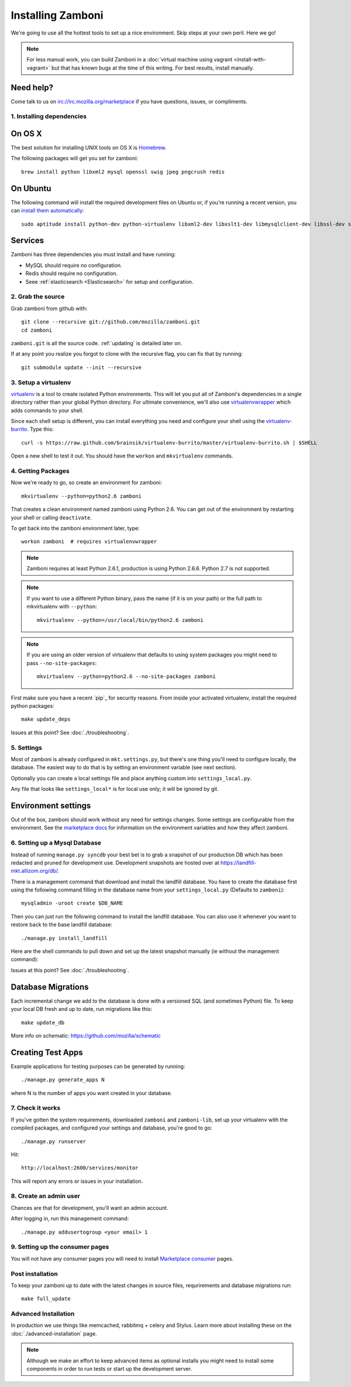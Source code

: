 .. _installation:

==================
Installing Zamboni
==================

We're going to use all the hottest tools to set up a nice environment.  Skip
steps at your own peril. Here we go!

.. note::

    For less manual work, you can build Zamboni in a
    :doc:`virtual machine using vagrant <install-with-vagrant>`
    but that has known bugs at the time of this writing.
    For best results, install manually.


Need help?
~~~~~~~~~~

Come talk to us on irc://irc.mozilla.org/marketplace if you have questions,
issues, or compliments.


.. _ubuntu-packages:

1. Installing dependencies
--------------------------

On OS X
~~~~~~~
The best solution for installing UNIX tools on OS X is Homebrew_.

The following packages will get you set for zamboni::

    brew install python libxml2 mysql openssl swig jpeg pngcrush redis

On Ubuntu
~~~~~~~~~
The following command will install the required development files on Ubuntu or,
if you're running a recent version, you can `install them automatically
<apt:python-dev,python-virtualenv,libxml2-dev,libxslt1-dev,libmysqlclient-dev,libmemcached-dev,libssl-dev,swig openssl,curl,pngcrush,redis-server>`_::

    sudo aptitude install python-dev python-virtualenv libxml2-dev libxslt1-dev libmysqlclient-dev libssl-dev swig openssl curl pngcrush redis-server

Services
~~~~~~~~
Zamboni has three dependencies you must install and have running:

* MySQL should require no configuration.
* Redis should require no configuration.
* Seee :ref:`elasticsearch <Elasticsearch>` for setup and configuration.

2. Grab the source
------------------

Grab zamboni from github with::

    git clone --recursive git://github.com/mozilla/zamboni.git
    cd zamboni

``zamboni.git`` is all the source code.  :ref:`updating` is detailed later on.

If at any point you realize you forgot to clone with the recursive
flag, you can fix that by running::

    git submodule update --init --recursive


3. Setup a virtualenv
---------------------

`virtualenv`_ is a tool to create
isolated Python environments. This will let you put all of Zamboni's
dependencies in a single directory rather than your global Python directory.
For ultimate convenience, we'll also use `virtualenvwrapper`_
which adds commands to your shell.

Since each shell setup is different, you can install everything you need
and configure your shell using the `virtualenv-burrito`_. Type this::

    curl -s https://raw.github.com/brainsik/virtualenv-burrito/master/virtualenv-burrito.sh | $SHELL

Open a new shell to test it out. You should have the ``workon`` and
``mkvirtualenv`` commands.

.. _Homebrew: http://brew.sh/
.. _virtualenv: http://pypi.python.org/pypi/virtualenv
.. _`virtualenv-burrito`: https://github.com/brainsik/virtualenv-burrito
.. _virtualenvwrapper: http://www.doughellmann.com/docs/virtualenvwrapper/

4. Getting Packages
-------------------

Now we're ready to go, so create an environment for zamboni::

    mkvirtualenv --python=python2.6 zamboni

That creates a clean environment named zamboni using Python 2.6. You can get
out of the environment by restarting your shell or calling ``deactivate``.

To get back into the zamboni environment later, type::

    workon zamboni  # requires virtualenvwrapper

.. note:: Zamboni requires at least Python 2.6.1, production is using
          Python 2.6.6. Python 2.7 is not supported.

.. note:: If you want to use a different Python binary, pass the name (if it is
          on your path) or the full path to mkvirtualenv with ``--python``::

            mkvirtualenv --python=/usr/local/bin/python2.6 zamboni

.. note:: If you are using an older version of virtualenv that defaults to
          using system packages you might need to pass ``--no-site-packages``::

            mkvirtualenv --python=python2.6 --no-site-packages zamboni

First make sure you have a recent `pip`_ for security reasons.
From inside your activated virtualenv, install the required python packages::

    make update_deps

Issues at this point? See :doc:`./troubleshooting`.

5. Settings
-----------

Most of zamboni is already configured in ``mkt.settings.py``, but there's one thing
you'll need to configure locally, the database. The easiest way to do that
is by setting an environment variable (see next section).

Optionally you can create a local settings file and place anything custom
into ``settings_local.py``.

Any file that looks like ``settings_local*`` is for local use only; it will be
ignored by git.

Environment settings
~~~~~~~~~~~~~~~~~~~~

Out of the box, zamboni should work without any need for settings changes.
Some settings are configurable from the environment. See the
`marketplace docs`_ for information on the environment variables and how
they affect zamboni.

6. Setting up a Mysql Database
------------------------------

Instead of running ``manage.py syncdb`` your best bet is to grab a snapshot of
our production DB which has been redacted and pruned for development use.
Development snapshots are hosted over at
https://landfill-mkt.allizom.org/db/.

There is a management command that download and install the landfill
database. You have to create the database first using the following
command filling in the database name from your ``settings_local.py``
(Defaults to ``zamboni``)::

    mysqladmin -uroot create $DB_NAME

Then you can just run the following command to install the landfill
database. You can also use it whenever you want to restore back to the
base landfill database::

    ./manage.py install_landfill

Here are the shell commands to pull down and set up the latest
snapshot manually (ie without the management command)::

Issues at this point? See :doc:`./troubleshooting`.

Database Migrations
~~~~~~~~~~~~~~~~~~

Each incremental change we add to the database is done with a versioned SQL
(and sometimes Python) file. To keep your local DB fresh and up to date, run
migrations like this::

    make update_db

More info on schematic: https://github.com/mozilla/schematic

Creating Test Apps
~~~~~~~~~~~~~~~~~~

Example applications for testing purposes can be generated by running::

    ./manage.py generate_apps N

where N is the number of apps you want created in your database.

7. Check it works
-----------------

If you've gotten the system requirements, downloaded ``zamboni`` and
``zamboni-lib``, set up your virtualenv with the compiled packages, and
configured your settings and database, you're good to go::

    ./manage.py runserver

Hit::

    http://localhost:2600/services/monitor

This will report any errors or issues in your installation.

8. Create an admin user
-----------------------

Chances are that for development, you'll want an admin account.

After logging in, run this management command::

    ./manage.py addusertogroup <your email> 1

9. Setting up the consumer pages
--------------------------------

You will not have any consumer pages you will need to install
`Marketplace consumer`_ pages.

Post installation
-----------------

To keep your zamboni up to date with the latest changes in source files,
requrirements and database migrations run::

    make full_update

Advanced Installation
---------------------

In production we use things like memcached, rabbitmq + celery and Stylus.
Learn more about installing these on the :doc:`./advanced-installation` page.

.. note::

    Although we make an effort to keep advanced items as optional installs
    you might need to install some components in order to run tests or start
    up the development server.

.. _`Marketplace consumer`: http://marketplace.readthedocs.org/en/latest/topics/consumer.html
.. _`marketplace docs`: http://marketplace.readthedocs.org/en/latest/topics/setup.html
